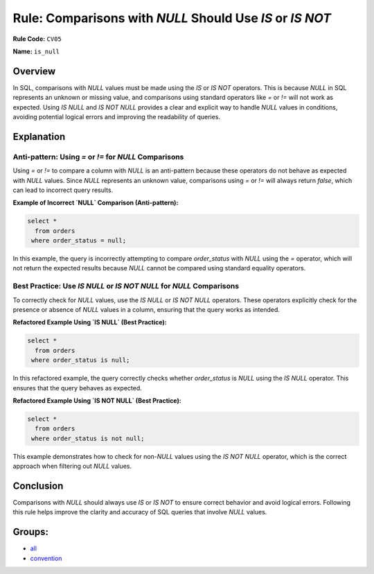 =========================================================
Rule: Comparisons with `NULL` Should Use `IS` or `IS NOT`
=========================================================

**Rule Code:** ``CV05``

**Name:** ``is_null``

Overview
--------

In SQL, comparisons with `NULL` values must be made using the `IS` or `IS NOT` operators. This is because `NULL` in SQL represents an unknown or missing value, and comparisons using standard operators like `=` or `!=` will not work as expected. Using `IS NULL` and `IS NOT NULL` provides a clear and explicit way to handle `NULL` values in conditions, avoiding potential logical errors and improving the readability of queries.

Explanation
-----------

Anti-pattern: Using `=` or `!=` for `NULL` Comparisons
~~~~~~~~~~~~~~~~~~~~~~~~~~~~~~~~~~~~~~~~~~~~~~~~~~~~~~

Using `=` or `!=` to compare a column with `NULL` is an anti-pattern because these operators do not behave as expected with `NULL` values. Since `NULL` represents an unknown value, comparisons using `=` or `!=` will always return `false`, which can lead to incorrect query results.

**Example of Incorrect `NULL` Comparison (Anti-pattern):**

.. code-block:: sql

    select *
      from orders
     where order_status = null;

In this example, the query is incorrectly attempting to compare `order_status` with `NULL` using the `=` operator, which will not return the expected results because `NULL` cannot be compared using standard equality operators.

Best Practice: Use `IS NULL` or `IS NOT NULL` for `NULL` Comparisons
~~~~~~~~~~~~~~~~~~~~~~~~~~~~~~~~~~~~~~~~~~~~~~~~~~~~~~~~~~~~~~~~~~~~

To correctly check for `NULL` values, use the `IS NULL` or `IS NOT NULL` operators. These operators explicitly check for the presence or absence of `NULL` values in a column, ensuring that the query works as intended.

**Refactored Example Using `IS NULL` (Best Practice):**

.. code-block:: sql

    select *
      from orders
     where order_status is null;

In this refactored example, the query correctly checks whether `order_status` is `NULL` using the `IS NULL` operator. This ensures that the query behaves as expected.

**Refactored Example Using `IS NOT NULL` (Best Practice):**

.. code-block:: sql

    select *
      from orders
     where order_status is not null;

This example demonstrates how to check for non-`NULL` values using the `IS NOT NULL` operator, which is the correct approach when filtering out `NULL` values.

Conclusion
----------

Comparisons with `NULL` should always use `IS` or `IS NOT` to ensure correct behavior and avoid logical errors. Following this rule helps improve the clarity and accuracy of SQL queries that involve `NULL` values.

Groups:
-------

- `all <../..>`_
- `convention <../..#convention-rules>`_